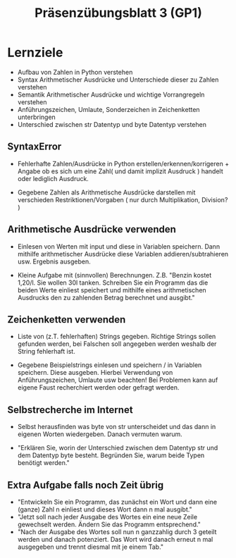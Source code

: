 #+TITLE: Präsenzübungsblatt 3 (GP1)

* Lernziele 

- Aufbau von Zahlen in Python verstehen
- Syntax Arithmetischer Ausdrücke und Unterschiede dieser zu Zahlen verstehen 
- Semantik Arithmetischer Ausdrücke und wichtige Vorrangregeln verstehen
- Anführungszeichen, Umlaute, Sonderzeichen in Zeichenketten unterbringen 
- Unterschied zwischen str Datentyp und byte Datentyp verstehen



** SyntaxError 

- Fehlerhafte Zahlen/Ausdrücke in Python erstellen/erkennen/korrigeren + Angabe ob es sich um eine Zahl( und damit implizit Ausdruck ) handelt oder lediglich Ausdruck.

- Gegebene Zahlen als Arithmetische Ausdrücke darstellen mit verschieden Restriktionen/Vorgaben ( nur durch Multiplikation, Division? ) 

 

** Arithmetische Ausdrücke verwenden

- Einlesen von Werten mit input und diese in Variablen speichern. Dann mithilfe arithmetischer Ausdrücke diese Variablen addieren/subtrahieren usw. Ergebnis ausgeben. 

- Kleine Aufgabe mit (sinnvollen) Berechnungen. Z.B. "Benzin kostet 1,20/l. Sie wollen 30l tanken. Schreiben Sie ein     Programm das die beiden Werte einliest speichert und mithilfe eines arithmetischen Ausdrucks den zu zahlenden Betrag berechnet und ausgibt."



** Zeichenketten verwenden

- Liste von (z.T. fehlerhaften) Strings gegeben. Richtige Strings sollen gefunden werden, bei Falschen soll angegeben werden weshalb der String fehlerhaft ist. 

- Gegebene Beispielstrings einlesen und speichern / in Variablen speichern. Diese ausgeben. Hierbei Verwendung von Anführungszeichen, Umlaute usw beachten! Bei Problemen kann auf eigene Faust recherchiert werden oder gefragt werden.


** Selbstrecherche im Internet

- Selbst herausfinden was byte von str unterscheidet und das dann in eigenen Worten wiedergeben. Danach vermuten warum.


- "Erklären Sie, worin der Unterschied zwischen dem Datentyp str und dem Datentyp byte besteht. Begründen Sie, warum beide Typen benötigt werden."


** Extra Aufgabe falls noch Zeit übrig 

- "Entwickeln Sie ein Programm, das zunächst ein Wort und dann eine (ganze) Zahl n einliest und dieses Wort dann n mal ausgibt."
- "Jetzt soll nach jeder Ausgabe des Wortes ein eine neue Zeile gewechselt werden. Ändern Sie das Programm entsprechend."
- "Nach der Ausgabe des Wortes soll nun n ganzzahlig durch 3 geteilt werden und danach potenziert. Das Wort wird danach erneut n mal ausgegeben und trennt diesmal mit je einem Tab."
 




